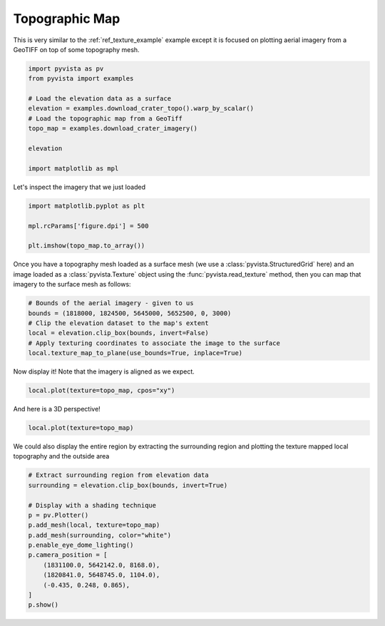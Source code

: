 
.. DO NOT EDIT.
.. THIS FILE WAS AUTOMATICALLY GENERATED BY SPHINX-GALLERY.
.. TO MAKE CHANGES, EDIT THE SOURCE PYTHON FILE:
.. "examples/02-plot/topo-map.py"
.. LINE NUMBERS ARE GIVEN BELOW.

.. only:: html

    .. note::
        :class: sphx-glr-download-link-note

        Click :ref:`here <sphx_glr_download_examples_02-plot_topo-map.py>`
        to download the full example code

.. rst-class:: sphx-glr-example-title

.. _sphx_glr_examples_02-plot_topo-map.py:


.. _ref_topo_map_example:

Topographic Map
~~~~~~~~~~~~~~~

This is very similar to the :ref:`ref_texture_example` example except it is
focused on plotting aerial imagery from a GeoTIFF on top of some topography
mesh.

.. GENERATED FROM PYTHON SOURCE LINES 11-24

.. code-block:: default


    import pyvista as pv
    from pyvista import examples

    # Load the elevation data as a surface
    elevation = examples.download_crater_topo().warp_by_scalar()
    # Load the topographic map from a GeoTiff
    topo_map = examples.download_crater_imagery()

    elevation

    import matplotlib as mpl








.. GENERATED FROM PYTHON SOURCE LINES 26-27

Let's inspect the imagery that we just loaded

.. GENERATED FROM PYTHON SOURCE LINES 27-33

.. code-block:: default

    import matplotlib.pyplot as plt

    mpl.rcParams['figure.dpi'] = 500

    plt.imshow(topo_map.to_array())




.. image-sg:: /examples/02-plot/images/sphx_glr_topo-map_001.png
   :alt: topo map
   :srcset: /examples/02-plot/images/sphx_glr_topo-map_001.png
   :class: sphx-glr-single-img


.. rst-class:: sphx-glr-script-out

 Out:

 .. code-block:: none


    <matplotlib.image.AxesImage object at 0x7f528f50c130>



.. GENERATED FROM PYTHON SOURCE LINES 34-38

Once you have a topography mesh loaded as a surface mesh
(we use a :class:`pyvista.StructuredGrid` here) and an image loaded as a
:class:`pyvista.Texture` object using the :func:`pyvista.read_texture`
method, then you can map that imagery to the surface mesh as follows:

.. GENERATED FROM PYTHON SOURCE LINES 38-46

.. code-block:: default


    # Bounds of the aerial imagery - given to us
    bounds = (1818000, 1824500, 5645000, 5652500, 0, 3000)
    # Clip the elevation dataset to the map's extent
    local = elevation.clip_box(bounds, invert=False)
    # Apply texturing coordinates to associate the image to the surface
    local.texture_map_to_plane(use_bounds=True, inplace=True)






.. raw:: html

    <div class="output_subarea output_html rendered_html output_result">
    <table><tr><th>Header</th><th>Data Arrays</th></tr><tr><td>
    <table>
    <tr><th>UnstructuredGrid</th><th>Information</th></tr>
    <tr><td>N Cells</td><td>436733</td></tr>
    <tr><td>N Points</td><td>222110</td></tr>
    <tr><td>X Bounds</td><td>1.818e+06, 1.825e+06</td></tr>
    <tr><td>Y Bounds</td><td>5.645e+06, 5.653e+06</td></tr>
    <tr><td>Z Bounds</td><td>1.381e+03, 2.787e+03</td></tr>
    <tr><td>N Arrays</td><td>2</td></tr>
    </table>

    </td><td>
    <table>
    <tr><th>Name</th><th>Field</th><th>Type</th><th>N Comp</th><th>Min</th><th>Max</th></tr>
    <tr><td><b>scalar1of1</b></td><td>Points</td><td>float64</td><td>1</td><td>1.381e+03</td><td>2.787e+03</td></tr>
    <tr><td>Texture Coordinates</td><td>Points</td><td>float32</td><td>2</td><td>0.000e+00</td><td>1.000e+00</td></tr>
    </table>

    </td></tr> </table>
    </div>
    <br />
    <br />

.. GENERATED FROM PYTHON SOURCE LINES 47-48

Now display it! Note that the imagery is aligned as we expect.

.. GENERATED FROM PYTHON SOURCE LINES 48-50

.. code-block:: default

    local.plot(texture=topo_map, cpos="xy")




.. image-sg:: /examples/02-plot/images/sphx_glr_topo-map_002.png
   :alt: topo map
   :srcset: /examples/02-plot/images/sphx_glr_topo-map_002.png
   :class: sphx-glr-single-img





.. GENERATED FROM PYTHON SOURCE LINES 51-52

And here is a 3D perspective!

.. GENERATED FROM PYTHON SOURCE LINES 52-54

.. code-block:: default

    local.plot(texture=topo_map)




.. image-sg:: /examples/02-plot/images/sphx_glr_topo-map_003.png
   :alt: topo map
   :srcset: /examples/02-plot/images/sphx_glr_topo-map_003.png
   :class: sphx-glr-single-img





.. GENERATED FROM PYTHON SOURCE LINES 55-57

We could also display the entire region by extracting the surrounding region
and plotting the texture mapped local topography and the outside area

.. GENERATED FROM PYTHON SOURCE LINES 57-72

.. code-block:: default


    # Extract surrounding region from elevation data
    surrounding = elevation.clip_box(bounds, invert=True)

    # Display with a shading technique
    p = pv.Plotter()
    p.add_mesh(local, texture=topo_map)
    p.add_mesh(surrounding, color="white")
    p.enable_eye_dome_lighting()
    p.camera_position = [
        (1831100.0, 5642142.0, 8168.0),
        (1820841.0, 5648745.0, 1104.0),
        (-0.435, 0.248, 0.865),
    ]
    p.show()



.. image-sg:: /examples/02-plot/images/sphx_glr_topo-map_004.png
   :alt: topo map
   :srcset: /examples/02-plot/images/sphx_glr_topo-map_004.png
   :class: sphx-glr-single-img






.. rst-class:: sphx-glr-timing

   **Total running time of the script:** ( 0 minutes  17.127 seconds)


.. _sphx_glr_download_examples_02-plot_topo-map.py:


.. only :: html

 .. container:: sphx-glr-footer
    :class: sphx-glr-footer-example



  .. container:: sphx-glr-download sphx-glr-download-python

     :download:`Download Python source code: topo-map.py <topo-map.py>`



  .. container:: sphx-glr-download sphx-glr-download-jupyter

     :download:`Download Jupyter notebook: topo-map.ipynb <topo-map.ipynb>`


.. only:: html

 .. rst-class:: sphx-glr-signature

    `Gallery generated by Sphinx-Gallery <https://sphinx-gallery.github.io>`_
